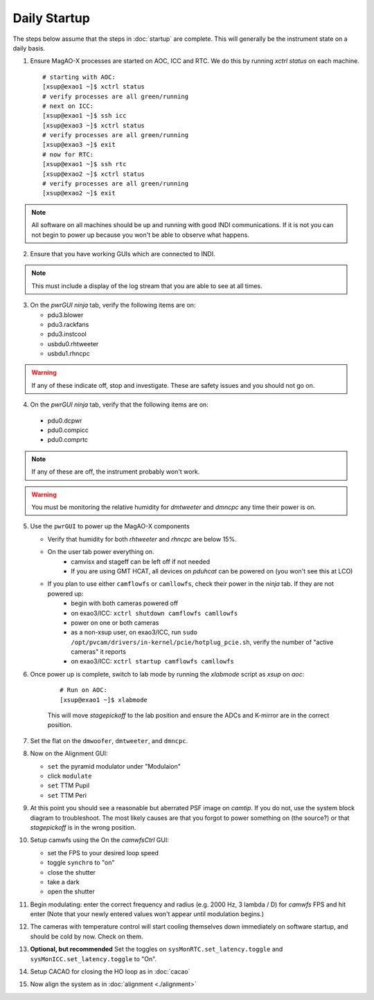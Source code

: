 Daily Startup
=============

The steps below assume that the steps in :doc:`startup` are complete. This will
generally be the instrument state on a daily basis.

1. Ensure MagAO-X processes are started on AOC, ICC and RTC.  We do this by running `xctrl status` on each machine.

   ::

      # starting with AOC:
      [xsup@exao1 ~]$ xctrl status
      # verify processes are all green/running
      # next on ICC:
      [xsup@exao1 ~]$ ssh icc
      [xsup@exao3 ~]$ xctrl status
      # verify processes are all green/running
      [xsup@exao3 ~]$ exit
      # now for RTC:
      [xsup@exao1 ~]$ ssh rtc
      [xsup@exao2 ~]$ xctrl status
      # verify processes are all green/running
      [xsup@exao2 ~]$ exit

.. note::
     All software on all machines should be up and running with good INDI communications. If it is not you can not begin to power up because you won't be able to observe what happens.

2. Ensure that you have working GUIs which are connected to INDI.

.. note::
     This must include a display of the log stream that you are able to see at all times.

3. On the `pwrGUI` *ninja* tab, verify the following items are on:

   -  pdu3.blower
   -  pdu3.rackfans
   -  pdu3.instcool
   -  usbdu0.rhtweeter
   -  usbdu1.rhncpc

.. warning::
    If any of these indicate off, stop and investigate.  These are safety issues and you should not go on.

4.  On the `pwrGUI` *ninja* tab, verify that the following items are on:

   -  pdu0.dcpwr
   -  pdu0.compicc
   -  pdu0.comprtc

.. note::
    If any of these are off, the instrument probably won't work.

.. warning::
       You must be monitoring the relative humidity for `dmtweeter` and `dmncpc` any time their power is on.

5. Use the ``pwrGUI`` to power up the MagAO-X components

   - Verify that humidity for both `rhtweeter` and `rhncpc` are below 15%.

   - On the user tab power everything on.
        - camvisx and stageff can be left off if not needed
        - If you are using GMT HCAT, all devices on `pduhcat` can be powered on (you won't see this at LCO)

   - If you plan to use either ``camflowfs`` or ``camllowfs``, check their power in the *ninja* tab.  If they are not powered up:
            - begin with both cameras powered off
            - on exao3/ICC: ``xctrl shutdown camflowfs camllowfs``
            - power on one or both cameras
            - as a non-xsup user, on exao3/ICC, run ``sudo /opt/pvcam/drivers/in-kernel/pcie/hotplug_pcie.sh``, verify the number of "active cameras" it reports
            - on exao3/ICC: ``xctrl startup camflowfs camllowfs``

6. Once power up is complete, switch to lab mode by running the `xlabmode` script as `xsup` on `aoc`:

    ::

      # Run on AOC:
      [xsup@exao1 ~]$ xlabmode

    This will move `stagepickoff` to the lab position and ensure the ADCs and K-mirror are in the correct position.

7. Set the flat on the ``dmwoofer``, ``dmtweeter``, and ``dmncpc``.

8. Now on the Alignment GUI:

   - ``set`` the pyramid modulator under "Modulaion"
   - click ``modulate``
   - ``set`` TTM Pupil
   - ``set`` TTM Peri

9. At this point you should see a reasonable but aberrated PSF image on `camtip`.   If you do not, use the system block diagram to troubleshoot. The most likely causes are that you forgot to power something on (the source?) or that `stagepickoff` is in the wrong position.


10. Setup camwfs using the On the `camwfsCtrl` GUI:

    - set the FPS to your desired loop speed
    - toggle ``synchro`` to "on"
    - close the shutter
    - take a dark
    - open the shutter

11. Begin modulating: enter the correct frequency and radius (e.g. 2000 Hz, 3 lambda / D) for `camwfs` FPS and hit enter (Note that your newly entered values won't appear until modulation begins.)

12. The cameras with temperature control will start cooling themselves down immediately on software startup, and should be cold by now. Check on them.

13. **Optional, but recommended** Set the toggles on ``sysMonRTC.set_latency.toggle`` and ``sysMonICC.set_latency.toggle`` to "On".

14. Setup CACAO for closing the HO loop as in :doc:`cacao`

15. Now align the system as in :doc:`alignment <./alignment>`

.. |image1| image:: figures/moxa_dio_do.png
.. |image2| image:: figures/moxa_dialog.png
